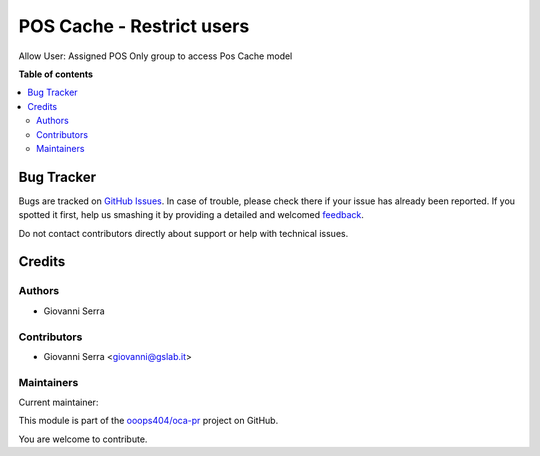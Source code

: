 ==========================
POS Cache - Restrict users
==========================

.. !!!!!!!!!!!!!!!!!!!!!!!!!!!!!!!!!!!!!!!!!!!!!!!!!!!!
   !! This file is generated by oca-gen-addon-readme !!
   !! changes will be overwritten.                   !!
   !!!!!!!!!!!!!!!!!!!!!!!!!!!!!!!!!!!!!!!!!!!!!!!!!!!!

.. |badge1| image:: https://img.shields.io/badge/maturity-Beta-yellow.png
    :target: https://odoo-community.org/page/development-status
    :alt: Beta
.. |badge2| image:: https://img.shields.io/badge/licence-LGPL--3-blue.png
    :target: http://www.gnu.org/licenses/lgpl-3.0-standalone.html
    :alt: License: LGPL-3
.. |badge3| image:: https://img.shields.io/badge/github-ooops404%2Foca--pr-lightgray.png?logo=github
    :target: https://github.com/ooops404/oca-pr/tree/12.0/pos_cache_user_restriction
    :alt: ooops404/oca-pr
.. |badge4| image:: https://img.shields.io/badge/weblate-Translate%20me-F47D42.png
    :target: http://weblate.ops404.it/projects/oca-pr/pos_cache_user_restriction
    :alt: Translate me on Weblate

|badge1| |badge2| |badge3| |badge4| 

Allow User: Assigned POS Only group to access Pos Cache model

**Table of contents**

.. contents::
   :local:

Bug Tracker
===========

Bugs are tracked on `GitHub Issues <https://github.com/ooops404/oca-pr/issues>`_.
In case of trouble, please check there if your issue has already been reported.
If you spotted it first, help us smashing it by providing a detailed and welcomed
`feedback <https://github.com/ooops404/oca-pr/issues/new?body=module:%20pos_cache_user_restriction%0Aversion:%2012.0%0A%0A**Steps%20to%20reproduce**%0A-%20...%0A%0A**Current%20behavior**%0A%0A**Expected%20behavior**>`_.

Do not contact contributors directly about support or help with technical issues.

Credits
=======

Authors
~~~~~~~

* Giovanni Serra

Contributors
~~~~~~~~~~~~

* Giovanni Serra <giovanni@gslab.it>

Maintainers
~~~~~~~~~~~

.. |maintainer-GSLabIt| image:: https://github.com/GSLabIt.png?size=40px
    :target: https://github.com/GSLabIt
    :alt: GSLabIt

Current maintainer:

|maintainer-GSLabIt| 

This module is part of the `ooops404/oca-pr <https://github.com/ooops404/oca-pr/tree/12.0/pos_cache_user_restriction>`_ project on GitHub.

You are welcome to contribute.
